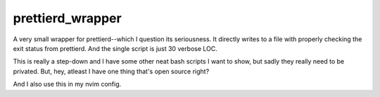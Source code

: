=================
prettierd_wrapper
=================

A very small wrapper for prettierd--which I question its seriousness. It directly writes to a file with properly checking the exit status from prettierd. And the single script is just 30 verbose LOC.

This is really a step-down and I have some other neat bash scripts I want to show, but sadly they really need to be privated. But, hey, atleast I have one thing that's open source right?

And I also use this in my nvim config.

